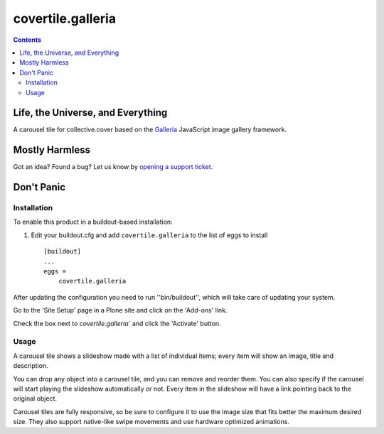 ******************
covertile.galleria
******************

.. contents::

Life, the Universe, and Everything
----------------------------------

A carousel tile for collective.cover based on the `Galleria`_ JavaScript image gallery framework.

.. _`Galleria`: http://galleria.io/

Mostly Harmless
---------------

.. image:: https://secure.travis-ci.org/collective/covertile.galleria.png?branch=master
    :alt: Travis CI badge
    :target: http://travis-ci.org/collective/covertile.galleria

.. image:: https://coveralls.io/repos/collective/covertile.galleria/badge.png
    :alt: Coveralls badge
    :target: https://coveralls.io/r/collective/covertile.galleria?branch=master

Got an idea? Found a bug? Let us know by `opening a support ticket`_.

.. _`opening a support ticket`: https://github.com/collective/covertile.galleria/issues

Don't Panic
-----------

Installation
^^^^^^^^^^^^

To enable this product in a buildout-based installation:

1. Edit your buildout.cfg and add ``covertile.galleria`` to the list of eggs to
   install ::

    [buildout]
    ...
    eggs =
        covertile.galleria

After updating the configuration you need to run ''bin/buildout'', which will
take care of updating your system.

Go to the 'Site Setup' page in a Plone site and click on the 'Add-ons' link.

Check the box next to `covertile.galleria`` and click the 'Activate' button.

Usage
^^^^^

A carousel tile shows a slideshow made with a list of individual items;
every item will show an image, title and description.

You can drop any object into a carousel tile,
and you can remove and reorder them.
You can also specify if the carousel will start playing the slideshow automatically or not.
Every item in the slideshow will have a link pointing back to the original object.

Carousel tiles are fully responsive,
so be sure to configure it to use the image size that fits better the maximum desired size.
They also support native-like swipe movements and use hardware optimized animations.
